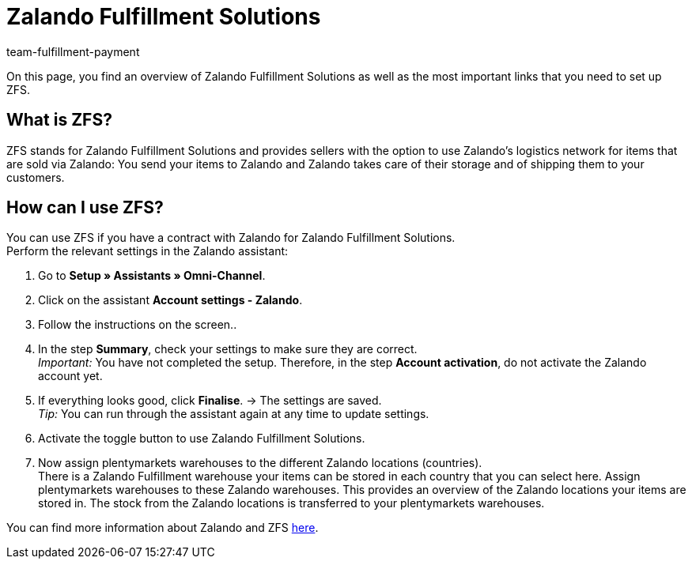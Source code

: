 = Zalando Fulfillment Solutions
:keywords: ZFS, Zalando Fulfillment Solutions
:description: Learn more about ZFS.
:author: team-fulfillment-payment

On this page, you find an overview of Zalando Fulfillment Solutions as well as the most important links that you need to set up ZFS.

== What is ZFS?

ZFS stands for Zalando Fulfillment Solutions and provides sellers with the option to use Zalando's logistics network for items that are sold via Zalando: You send your items to Zalando and Zalando takes care of their storage and of shipping them to your customers.

== How can I use ZFS?

You can use ZFS if you have a contract with Zalando for Zalando Fulfillment Solutions. +
Perform the relevant settings in the Zalando assistant:

1. Go to *Setup » Assistants » Omni-Channel*.

2. Click on the assistant *Account settings - Zalando*.

3. Follow the instructions on the screen.. 

4. In the step *Summary*, check your settings to make sure they are correct. +
_Important:_ You have not completed the setup. Therefore, in the step *Account activation*, do not activate the Zalando account yet.

5. If everything looks good, click *Finalise*.
→ The settings are saved. +
_Tip:_ You can run through the assistant again at any time to update settings.

6. Activate the toggle button to use Zalando Fulfillment Solutions.

7. Now assign plentymarkets warehouses to the different Zalando locations (countries). + 
There is a Zalando Fulfillment warehouse your items can be stored in each country that you can select here. Assign plentymarkets warehouses to these Zalando warehouses. This provides an overview of the Zalando locations your items are stored in. The stock from the Zalando locations is transferred to your plentymarkets warehouses.

You can find more information about Zalando and ZFS xref:markets:zalando.adoc[here].